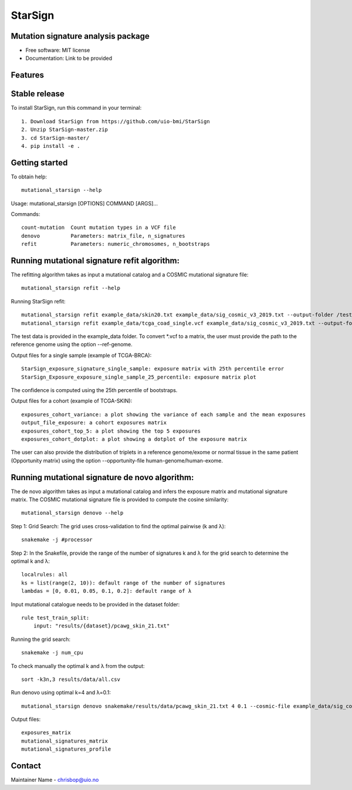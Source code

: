 ========
StarSign
========

Mutation signature analysis package
-----------------------------------

* Free software: MIT license
* Documentation: Link to be provided

Features
--------

Stable release
--------------

To install StarSign, run this command in your terminal::

    1. Download StarSign from https://github.com/uio-bmi/StarSign
    2. Unzip StarSign-master.zip
    3. cd StarSign-master/
    4. pip install -e .

Getting started
---------------

To obtain help::

    mutational_starsign --help

Usage: mutational_starsign [OPTIONS] COMMAND [ARGS]...

Commands::

    count-mutation  Count mutation types in a VCF file
    denovo          Parameters: matrix_file, n_signatures
    refit           Parameters: numeric_chromosomes, n_bootstraps

Running mutational signature refit algorithm:
---------------------------------------------

The refitting algorithm takes as input a mutational catalog and a COSMIC mutational signature file::

    mutational_starsign refit --help

Running StarSign refit::

    mutational_starsign refit example_data/skin20.txt example_data/sig_cosmic_v3_2019.txt --output-folder /test_result
    mutational_starsign refit example_data/tcga_coad_single.vcf example_data/sig_cosmic_v3_2019.txt --output-folder /test_result

The test data is provided in the example_data folder. To convert *.vcf to a matrix, the user must provide the path to the reference genome using the option --ref-genome.

Output files for a single sample (example of TCGA-BRCA)::

    StarSign_exposure_signature_single_sample: exposure matrix with 25th percentile error
    StarSign_Exposure_exposure_single_sample_25_percentile: exposure matrix plot

The confidence is computed using the 25th percentile of bootstraps.

.. image:: output/Figure8.png
   :width: 600

Output files for a cohort (example of TCGA-SKIN)::

    exposures_cohort_variance: a plot showing the variance of each sample and the mean exposures
    output_file_exposure: a cohort exposures matrix
    exposures_cohort_top_5: a plot showing the top 5 exposures
    exposures_cohort_dotplot: a plot showing a dotplot of the exposure matrix

.. image:: output/exposures_cohort_variance.png
   :width: 600

.. image:: output/exposures_cohort_top_5.png
   :width: 600

The user can also provide the distribution of triplets in a reference genome/exome or normal tissue in the same patient (Opportunity matrix) using the option --opportunity-file human-genome/human-exome.

Running mutational signature de novo algorithm:
-----------------------------------------------

The de novo algorithm takes as input a mutational catalog and infers the exposure matrix and mutational signature matrix. The COSMIC mutational signature file is provided to compute the cosine similarity::

    mutational_starsign denovo --help

Step 1: Grid Search: The grid uses cross-validation to find the optimal pairwise (k and λ)::

    snakemake -j #processor

Step 2: In the Snakefile, provide the range of the number of signatures k and λ for the grid search to determine the optimal k and λ::

    localrules: all
    ks = list(range(2, 10)): default range of the number of signatures
    lambdas = [0, 0.01, 0.05, 0.1, 0.2]: default range of λ

Input mutational catalogue needs to be provided in the dataset folder::

    rule test_train_split:
        input: "results/{dataset}/pcawg_skin_21.txt"

Running the grid search::

    snakemake -j num_cpu

To check manually the optimal k and λ from the output::

    sort -k3n,3 results/data/all.csv

Run denovo using optimal k=4 and λ=0.1::

    mutational_starsign denovo snakemake/results/data/pcawg_skin_21.txt 4 0.1 --cosmic-file example_data/sig_cosmic_v3_2019.txt --output-folder /test_result

Output files::

    exposures_matrix
    mutational_signatures_matrix
    mutational_signatures_profile

.. image:: output/denovo_figure_k4.png
   :width: 600

Contact
-------

Maintainer Name - chrisbop@uio.no
